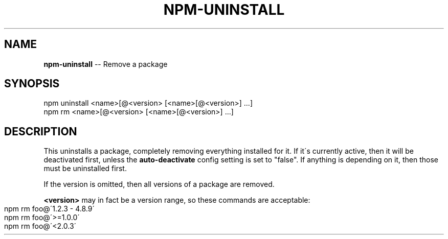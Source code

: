 .\" Generated with Ronnjs/v0.1
.\" http://github.com/kapouer/ronnjs/
.
.TH "NPM\-UNINSTALL" "1" "August 2010" "" ""
.
.SH "NAME"
\fBnpm-uninstall\fR \-\- Remove a package
.
.SH "SYNOPSIS"
.
.nf
npm uninstall <name>[@<version> [<name>[@<version>] \.\.\.]
npm rm <name>[@<version> [<name>[@<version>] \.\.\.]
.
.fi
.
.SH "DESCRIPTION"
This uninstalls a package, completely removing everything installed for it\. If
it\'s currently active, then it will be deactivated first, unless the \fBauto\-deactivate\fR config setting is set to "false"\. If anything is
depending on it, then those must be uninstalled first\.
.
.P
If the version is omitted, then all versions of a package are removed\.
.
.P
\fB<version>\fR may in fact be a version range, so these commands are
acceptable:
.
.IP "" 4
.
.nf
npm rm foo@\'1\.2\.3 \- 4\.8\.9\'
npm rm foo@\'>=1\.0\.0\'
npm rm foo@\'<2\.0\.3\'
.
.fi
.
.IP "" 0

